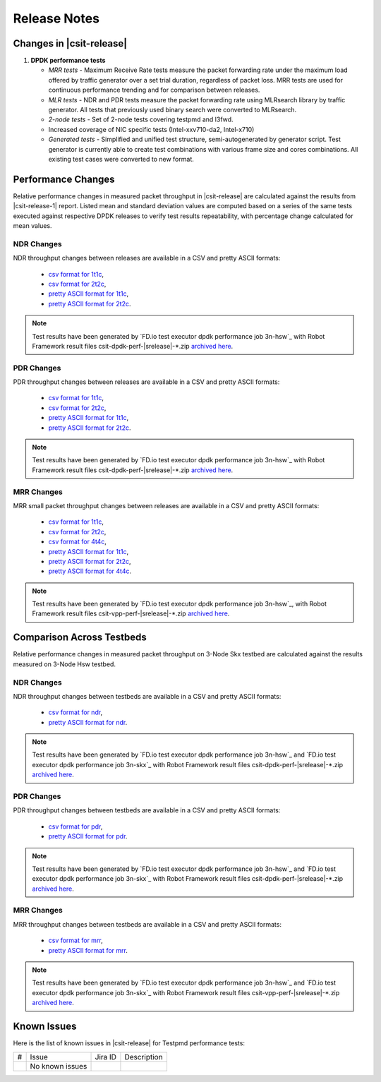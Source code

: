Release Notes
=============

Changes in |csit-release|
-------------------------

#. **DPDK performance tests**

   - *MRR tests* - Maximum Receive Rate tests measure the packet forwarding rate
     under the maximum load offered by traffic generator over a set trial
     duration, regardless of packet loss. MRR tests are used for continuous
     performance trending and for comparison between releases.

   - *MLR tests* - NDR and PDR tests measure the packet forwarding rate using
     MLRsearch library by traffic generator. All tests that previously used
     binary search were converted to MLRsearch.

   - *2-node tests* - Set of 2-node tests covering testpmd and l3fwd.

   - Increased coverage of NIC specific tests (Intel-xxv710-da2, Intel-x710)

   - *Generated tests* - Simplified and unified test structure,
     semi-autogenerated by generator script. Test generator is currently able
     to create test combinations with various frame size and cores combinations.
     All existing test cases were converted to new format.


Performance Changes
-------------------

Relative performance changes in measured packet throughput in |csit-release|
are calculated against the results from |csit-release-1|
report. Listed mean and standard deviation values are computed based on
a series of the same tests executed against respective DPDK releases to
verify test results repeatability, with percentage change calculated for
mean values.

NDR Changes
~~~~~~~~~~~

NDR throughput changes between releases are available in a CSV and pretty ASCII
formats:

  - `csv format for 1t1c <../_static/dpdk/performance-changes-1t1c-ndr.csv>`_,
  - `csv format for 2t2c <../_static/dpdk/performance-changes-2t2c-ndr.csv>`_,
  - `pretty ASCII format for 1t1c <../_static/dpdk/performance-changes-1t1c-ndr.txt>`_,
  - `pretty ASCII format for 2t2c <../_static/dpdk/performance-changes-2t2c-ndr.txt>`_.

.. note::

    Test results have been generated by
    `FD.io test executor dpdk performance job 3n-hsw`_
    with Robot Framework result
    files csit-dpdk-perf-|srelease|-\*.zip
    `archived here <../_static/archive/>`_.

PDR Changes
~~~~~~~~~~~

PDR throughput changes between releases are available in a CSV and pretty ASCII
formats:

  - `csv format for 1t1c <../_static/dpdk/performance-changes-1t1c-pdr.csv>`_,
  - `csv format for 2t2c <../_static/dpdk/performance-changes-2t2c-pdr.csv>`_,
  - `pretty ASCII format for 1t1c <../_static/dpdk/performance-changes-1t1c-pdr.txt>`_,
  - `pretty ASCII format for 2t2c <../_static/dpdk/performance-changes-2t2c-pdr.txt>`_.

.. note::

    Test results have been generated by
    `FD.io test executor dpdk performance job 3n-hsw`_
    with Robot Framework result
    files csit-dpdk-perf-|srelease|-\*.zip
    `archived here <../_static/archive/>`_.

MRR Changes
~~~~~~~~~~~

MRR small packet throughput changes between releases are available in a
CSV and pretty ASCII formats:

  - `csv format for 1t1c <../_static/dpdk/performance-changes-1t1c-mrr.csv>`_,
  - `csv format for 2t2c <../_static/dpdk/performance-changes-2t2c-mrr.csv>`_,
  - `csv format for 4t4c <../_static/dpdk/performance-changes-4t4c-mrr.csv>`_,
  - `pretty ASCII format for 1t1c <../_static/dpdk/performance-changes-1t1c-mrr.txt>`_,
  - `pretty ASCII format for 2t2c <../_static/dpdk/performance-changes-2t2c-mrr.txt>`_,
  - `pretty ASCII format for 4t4c <../_static/dpdk/performance-changes-4t4c-mrr.txt>`_.

.. note::

    Test results have been generated by
    `FD.io test executor dpdk performance job 3n-hsw`_,
    with Robot Framework result
    files csit-vpp-perf-|srelease|-\*.zip
    `archived here <../_static/archive/>`_.

Comparison Across Testbeds
--------------------------

Relative performance changes in measured packet throughput on 3-Node Skx testbed
are calculated against the results measured on 3-Node Hsw testbed.

NDR Changes
~~~~~~~~~~~

NDR throughput changes between testbeds are available in a CSV and pretty ASCII
formats:

  - `csv format for ndr <../_static/dpdk/performance-compare-testbeds-3n-hsw-3n-skx-ndr.csv>`_,
  - `pretty ASCII format for ndr <../_static/dpdk/performance-compare-testbeds-3n-hsw-3n-skx-ndr.txt>`_.

.. note::

    Test results have been generated by
    `FD.io test executor dpdk performance job 3n-hsw`_ and
    `FD.io test executor dpdk performance job 3n-skx`_
    with Robot Framework result
    files csit-dpdk-perf-|srelease|-\*.zip
    `archived here <../_static/archive/>`_.

PDR Changes
~~~~~~~~~~~

PDR throughput changes between testbeds are available in a CSV and pretty ASCII
formats:

  - `csv format for pdr <../_static/dpdk/performance-compare-testbeds-3n-hsw-3n-skx-pdr.csv>`_,
  - `pretty ASCII format for pdr <../_static/dpdk/performance-compare-testbeds-3n-hsw-3n-skx-pdr.txt>`_.

.. note::

    Test results have been generated by
    `FD.io test executor dpdk performance job 3n-hsw`_ and
    `FD.io test executor dpdk performance job 3n-skx`_
    with Robot Framework result
    files csit-dpdk-perf-|srelease|-\*.zip
    `archived here <../_static/archive/>`_.

MRR Changes
~~~~~~~~~~~

MRR throughput changes between testbeds are available in a
CSV and pretty ASCII formats:

  - `csv format for mrr <../_static/dpdk/performance-compare-testbeds-3n-hsw-3n-skx-mrr.csv>`_,
  - `pretty ASCII format for mrr <../_static/dpdk/performance-compare-testbeds-3n-hsw-3n-skx-mrr.txt>`_.

.. note::

    Test results have been generated by
    `FD.io test executor dpdk performance job 3n-hsw`_ and
    `FD.io test executor dpdk performance job 3n-skx`_
    with Robot Framework result
    files csit-vpp-perf-|srelease|-\*.zip
    `archived here <../_static/archive/>`_.

Known Issues
------------

Here is the list of known issues in |csit-release| for Testpmd performance tests:

+---+---------------------------------------------------+------------+-----------------------------------------------------------------+
| # | Issue                                             | Jira ID    | Description                                                     |
+---+---------------------------------------------------+------------+-----------------------------------------------------------------+
|   | No known issues                                   |            |                                                                 |
+---+---------------------------------------------------+------------+-----------------------------------------------------------------+
